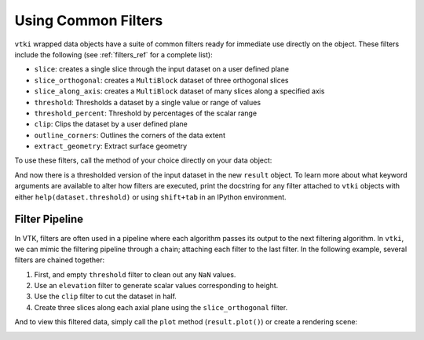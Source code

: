 
Using Common Filters
====================

``vtki`` wrapped data objects have a suite of common filters ready for immediate
use directly on the object. These filters include the following
(see :ref:`filters_ref` for a complete list):

* ``slice``: creates a single slice through the input dataset on a user defined plane
* ``slice_orthogonal``: creates a ``MultiBlock`` dataset of three orthogonal slices
* ``slice_along_axis``: creates a ``MultiBlock`` dataset of many slices along a specified axis
* ``threshold``: Thresholds a dataset by a single value or range of values
* ``threshold_percent``: Threshold by percentages of the scalar range
* ``clip``: Clips the dataset by a user defined plane
* ``outline_corners``: Outlines the corners of the data extent
* ``extract_geometry``: Extract surface geometry


To use these filters, call the method of your choice directly on your data
object:


.. testcode:: python

    import vtki
    from vtki import examples

    dataset = examples.load_uniform()

    # Apply a threshold over a data range
    result = dataset.threshold([100, 500])



.. testcode:: python

    p = vtki.Plotter()
    p.add_mesh(dataset.outline(), color='k')
    p.add_mesh(result)
    p.view_isometric()
    p.show(screenshot='./images/threshold.png')


.. image:: ../../images/threshold.png


And now there is a thresholded version of the input dataset in the new
``result`` object. To learn more about what keyword arguments are available to
alter how filters are executed, print the docstring for any filter attached to
``vtki`` objects with either ``help(dataset.threshold)`` or using ``shift+tab``
in an IPython environment.

Filter Pipeline
---------------

In VTK, filters are often used in a pipeline where each algorithm passes its
output to the next filtering algorithm. In ``vtki``, we can mimic the filtering
pipeline through a chain; attaching each filter to the last filter.
In the following example, several filters are chained together:

1. First, and empty ``threshold`` filter to clean out any ``NaN`` values.
2. Use an ``elevation`` filter to generate scalar values corresponding to height.
3. Use the ``clip`` filter to cut the dataset in half.
4. Create three slices along each axial plane using the ``slice_orthogonal`` filter.


.. testcode:: python

    # Apply a filtering chain
    result = dataset.threshold().elevation().clip(normal='z').slice_orthogonal()

And to view this filtered data, simply call the ``plot`` method
(``result.plot()``) or create a rendering scene:

.. testcode:: python

    p = vtki.Plotter()
    p.add_mesh(dataset.outline(), color='k')
    p.add_mesh(result, scalars='Elevation')
    p.view_isometric()
    p.show(screenshot='./images/filter-chain.png')


.. image:: ../../images/filter-chain.png
